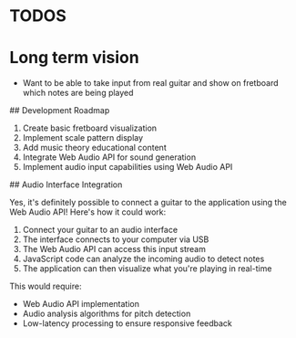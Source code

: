 * TODOS
* Long term vision
- Want to be able to take input from real guitar and show on fretboard which notes are being played
## Development Roadmap

1. Create basic fretboard visualization
2. Implement scale pattern display
3. Add music theory educational content
4. Integrate Web Audio API for sound generation
5. Implement audio input capabilities using Web Audio API

## Audio Interface Integration

Yes, it's definitely possible to connect a guitar to the application using the Web Audio API! Here's how it could work:

1. Connect your guitar to an audio interface
2. The interface connects to your computer via USB
3. The Web Audio API can access this input stream
4. JavaScript code can analyze the incoming audio to detect notes
5. The application can then visualize what you're playing in real-time

This would require:
- Web Audio API implementation
- Audio analysis algorithms for pitch detection
- Low-latency processing to ensure responsive feedback
